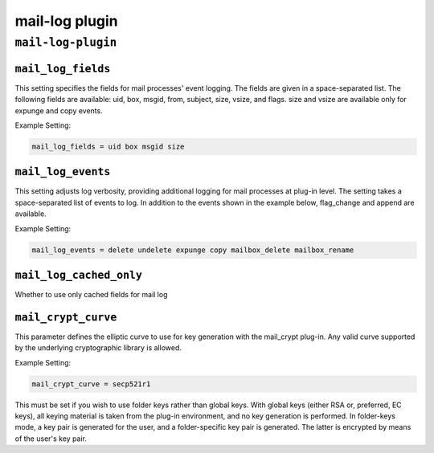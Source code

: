 .. _plugin-mail-log:

=================
mail-log plugin
=================

``mail-log-plugin``
^^^^^^^^^^^^^^^^^^^^^
.. _plugin-mail-log-setting_mail_log_fields:

``mail_log_fields``
-----------------------

This setting specifies the fields for mail processes' event logging. The fields are given in a space-separated list. The following fields
are available: uid, box, msgid, from, subject, size, vsize, and flags. size and vsize are available only for expunge and copy events. 

Example Setting: 

.. code-block:: none

   mail_log_fields = uid box msgid size


.. _plugin-mail-log-setting_mail_log_events:

``mail_log_events``
-------------------------

This setting adjusts log verbosity, providing additional logging for
mail processes at plug-in level.  The setting takes a space-separated list of events to log.  In addition to the events shown in the example
below, flag_change and append are available. 

Example Setting: 

.. code-block:: none

   mail_log_events = delete undelete expunge copy mailbox_delete mailbox_rename


.. _plugin-mail-log-setting_mail_log_cached_only:

``mail_log_cached_only``
-------------------------------

Whether to use only cached fields for mail log


.. _setting-plugin_mail_crypt_curve:

``mail_crypt_curve``
---------------------

This parameter defines the elliptic curve to use for key generation with the mail_crypt plug-in.  Any valid curve supported by the
underlying cryptographic library is allowed.  
 
Example Setting:

.. code-block:: none
   
   mail_crypt_curve = secp521r1
 
This must be set if you wish to use folder keys rather than global keys.  With global keys (either RSA or, preferred, EC keys), all
keying material is taken from the plug-in environment, and no key generation is performed.  In folder-keys mode, a key pair is generated
for the user, and a folder-specific key pair is generated.  The latter is encrypted by means of the user's key pair.

